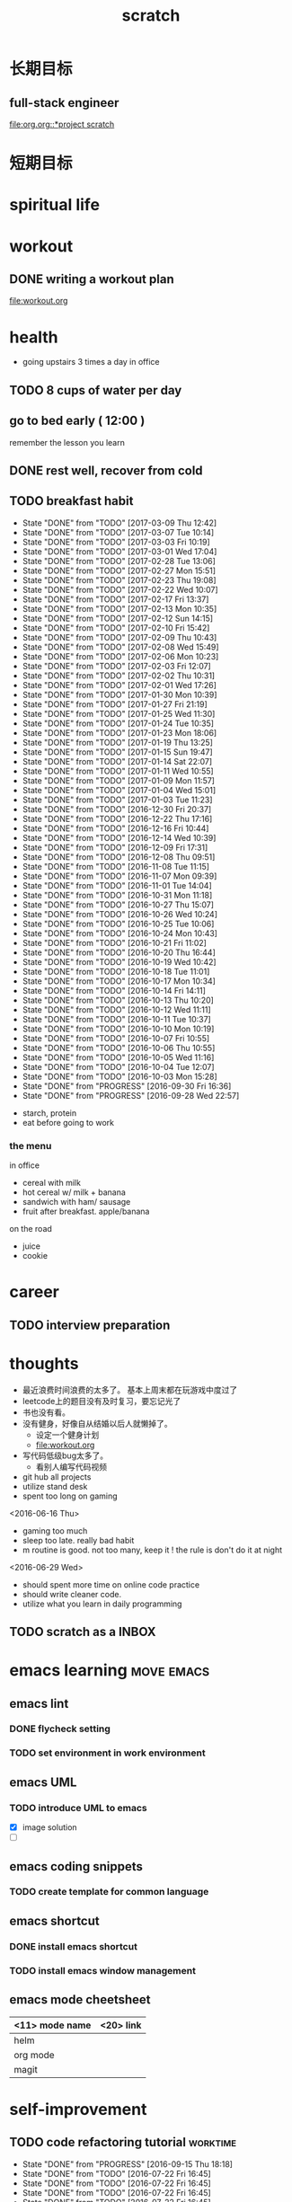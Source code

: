 #+TITLE: scratch 
#+DESCRIPTION: this file is to track miscs 
#+TODO: TODO | DONE
#+TODO: READY PROGRESS | COMP

* 长期目标 
** full-stack engineer 
[[file:org.org::*project scratch]]

* 短期目标
* spiritual life 

* workout 
** DONE writing a workout plan 
   CLOSED: [2017-01-02 Mon 06:14]
[[file:workout.org]]

* health
- going upstairs 3 times a day in office
** TODO 8 cups of water per day
** go to bed early ( 12:00 )
remember the lesson you learn 
** DONE rest well, recover from cold 

** TODO breakfast habit 
   SCHEDULED: <2017-03-10 Fri .+1d>
   - State "DONE"       from "TODO"       [2017-03-09 Thu 12:42]
   - State "DONE"       from "TODO"       [2017-03-07 Tue 10:14]
   - State "DONE"       from "TODO"       [2017-03-03 Fri 10:19]
   - State "DONE"       from "TODO"       [2017-03-01 Wed 17:04]
   - State "DONE"       from "TODO"       [2017-02-28 Tue 13:06]
   - State "DONE"       from "TODO"       [2017-02-27 Mon 15:51]
   - State "DONE"       from "TODO"       [2017-02-23 Thu 19:08]
   - State "DONE"       from "TODO"       [2017-02-22 Wed 10:07]
   - State "DONE"       from "TODO"       [2017-02-17 Fri 13:37]
   - State "DONE"       from "TODO"       [2017-02-13 Mon 10:35]
   - State "DONE"       from "TODO"       [2017-02-12 Sun 14:15]
   - State "DONE"       from "TODO"       [2017-02-10 Fri 15:42]
   - State "DONE"       from "TODO"       [2017-02-09 Thu 10:43]
   - State "DONE"       from "TODO"       [2017-02-08 Wed 15:49]
   - State "DONE"       from "TODO"       [2017-02-06 Mon 10:23]
   - State "DONE"       from "TODO"       [2017-02-03 Fri 12:07]
   - State "DONE"       from "TODO"       [2017-02-02 Thu 10:31]
   - State "DONE"       from "TODO"       [2017-02-01 Wed 17:26]
   - State "DONE"       from "TODO"       [2017-01-30 Mon 10:39]
   - State "DONE"       from "TODO"       [2017-01-27 Fri 21:19]
   - State "DONE"       from "TODO"       [2017-01-25 Wed 11:30]
   - State "DONE"       from "TODO"       [2017-01-24 Tue 10:35]
   - State "DONE"       from "TODO"       [2017-01-23 Mon 18:06]
   - State "DONE"       from "TODO"       [2017-01-19 Thu 13:25]
   - State "DONE"       from "TODO"       [2017-01-15 Sun 19:47]
   - State "DONE"       from "TODO"       [2017-01-14 Sat 22:07]
   - State "DONE"       from "TODO"       [2017-01-11 Wed 10:55]
   - State "DONE"       from "TODO"       [2017-01-09 Mon 11:57]
   - State "DONE"       from "TODO"       [2017-01-04 Wed 15:01]
   - State "DONE"       from "TODO"       [2017-01-03 Tue 11:23]
   - State "DONE"       from "TODO"       [2016-12-30 Fri 20:37]
   - State "DONE"       from "TODO"       [2016-12-22 Thu 17:16]
   - State "DONE"       from "TODO"       [2016-12-16 Fri 10:44]
   - State "DONE"       from "TODO"       [2016-12-14 Wed 10:39]
   - State "DONE"       from "TODO"       [2016-12-09 Fri 17:31]
   - State "DONE"       from "TODO"       [2016-12-08 Thu 09:51]
   - State "DONE"       from "TODO"       [2016-11-08 Tue 11:15]
   - State "DONE"       from "TODO"       [2016-11-07 Mon 09:39]
   - State "DONE"       from "TODO"       [2016-11-01 Tue 14:04]
   - State "DONE"       from "TODO"       [2016-10-31 Mon 11:18]
   - State "DONE"       from "TODO"       [2016-10-27 Thu 15:07]
   - State "DONE"       from "TODO"       [2016-10-26 Wed 10:24]
   - State "DONE"       from "TODO"       [2016-10-25 Tue 10:06]
   - State "DONE"       from "TODO"       [2016-10-24 Mon 10:43]
   - State "DONE"       from "TODO"       [2016-10-21 Fri 11:02]
   - State "DONE"       from "TODO"       [2016-10-20 Thu 16:44]
   - State "DONE"       from "TODO"       [2016-10-19 Wed 10:42]
   - State "DONE"       from "TODO"       [2016-10-18 Tue 11:01]
   - State "DONE"       from "TODO"       [2016-10-17 Mon 10:34]
   - State "DONE"       from "TODO"       [2016-10-14 Fri 14:11]
   - State "DONE"       from "TODO"       [2016-10-13 Thu 10:20]
   - State "DONE"       from "TODO"       [2016-10-12 Wed 11:11]
   - State "DONE"       from "TODO"       [2016-10-11 Tue 10:37]
   - State "DONE"       from "TODO"       [2016-10-10 Mon 10:19]
   - State "DONE"       from "TODO"       [2016-10-07 Fri 10:55]
   - State "DONE"       from "TODO"       [2016-10-06 Thu 10:55]
   - State "DONE"       from "TODO"       [2016-10-05 Wed 11:16]
   - State "DONE"       from "TODO"       [2016-10-04 Tue 12:07]
   - State "DONE"       from "TODO"       [2016-10-03 Mon 15:28]
   - State "DONE"       from "PROGRESS"   [2016-09-30 Fri 16:36]
   - State "DONE"       from "PROGRESS"   [2016-09-28 Wed 22:57]
   :PROPERTIES:
   :STYLE:    habit
   :LAST_REPEAT: [2017-03-09 Thu 12:42]
   :END:
- starch, protein 
- eat before going to work 

*** the menu
in office 
- cereal with milk
- hot cereal w/ milk + banana
- sandwich with ham/ sausage 
- fruit after breakfast. apple/banana 

on the road 
- juice 
- cookie





* career
** TODO interview preparation


* thoughts 
- 最近浪费时间浪费的太多了。 基本上周末都在玩游戏中度过了
- leetcode上的题目没有及时复习，要忘记光了
- 书也没有看。
- 没有健身，好像自从结婚以后人就懒掉了。
  - 设定一个健身计划
  - file:workout.org
- 写代码低级bug太多了。 
  - 看别人编写代码视频
- git hub all projects
- utilize stand desk 
- spent too long on gaming 

<2016-06-16 Thu>
- gaming too much
- sleep too late. really bad habit 
- m routine is good. not too many, keep it ! the rule is don't do it at night

<2016-06-29 Wed>
- should spent more time on online code practice 
- should write cleaner code. 
- utilize what you learn in daily programming 

** TODO scratch as a INBOX


* emacs learning						 :move:emacs:
** emacs lint 
*** DONE flycheck setting 

*** TODO set environment in work environment 
    
** emacs UML
*** TODO introduce UML to emacs 
- [X] image solution
- [ ] 


** emacs coding snippets
*** TODO create template for common language

** emacs shortcut 
*** DONE install emacs shortcut 
*** TODO install emacs window management 
    


** emacs mode cheetsheet
| <11> mode name | <20> link            |
|----------------+----------------------|
| helm           |                      |
| org mode       |                      |
| magit          |                      |










* self-improvement 
** TODO code refactoring tutorial				   :worktime:
   SCHEDULED: <2016-09-30 Fri ++1w>
   - State "DONE"       from "PROGRESS"   [2016-09-15 Thu 18:18]
   - State "DONE"       from "TODO"       [2016-07-22 Fri 16:45]
   - State "DONE"       from "TODO"       [2016-07-22 Fri 16:45]
   - State "DONE"       from "TODO"       [2016-07-22 Fri 16:45]
   - State "DONE"       from "TODO"       [2016-07-22 Fri 16:45]
   - State "DONE"       from "TODO"       [2016-07-01 Fri 16:19]
   - State "DONE"       from "TODO"       [2016-06-16 Thu 18:08]
   - State "DONE"       from "TODO"       [2016-06-09 Thu 18:53]
   - State "DONE"       from "TODO"       [2016-05-17 Tue 03:50]
   :PROPERTIES:
   :LAST_REPEAT: [2016-09-15 Thu 18:18]
   :END:
file:refactor.org





* Productivity
** DONE publish script to publish article
** TODO find a way to learn more in work 

** TODO [#B] mouse-less work flow

** TODO daily work work-flow

** TODO archive for org mode.
- make a emacs command 

* PET project thoughts						    :project:
** idea, automate everything. 
- what can be automated during work? 
- what can be done during daily work 
- what can be done to help boosting productivity
- what can be done to help better investment 

** stock tracker.
- depending on [[file:org.org::investment]]


** a email processor 
Analyze your email.


** communicate board with miaomiao


* learn new things 
** PROGRESS try out unit-test. 
   CLOCK: [2016-09-19 Mon 15:25]--[2016-09-19 Mon 16:51] =>  1:26
   CLOCK: [2016-08-22 Mon 18:00]--[2016-08-22 Mon 18:23] =>  0:23
- [X] test driven development 
- [ ] unit test for nodejs project

** DONE subscribe programming blogs
   CLOSED: [2016-08-18 Thu 23:19]
- coding horror 

* entertainment
** DONE create a music playlist
   DEADLINE: <2016-07-10 Sun>
   - Note taken on [2016-07-11 Mon 16:16] \\
     postpone 









** DONE install gtx 1070 and play
   CLOSED: [2016-09-15 Thu 00:55]



** DONE overclock the system.
- [X] resolve the driver issue. follow the steps
  - check disk: chkdsk C: /f /r /x
  - download the latest intel burn test
  - stock voltage. 
  - run with the max fan speed 
  - another power plan. 
  - check gpu voltage temp.
  - mem-test
  - switch the cord  
  - calculate the power consumption 
  - caused by overclock & unstable voltage 

- [X] overclock the system to stable 
  - [X] 4.2 ghz for now 
  - [X] 4.4 ghz is the goal 

- 4.2 g spec, 
  - adaptive core voltage: turbo 1.19v
  - cpu llc calibration set to 5
  - set up in bios 
  - cpu fan no extreme quiet mode
  - [X] prime 95
  - [X] intel extreme score: 

- 4.4 g spec
  - adaptive core voltage: turbo 1.19v
  - cpu llc calibration set to 5
  - [X] prime 95 1 night 
  - intel extreme score:

- notes
  - the max voltage should be < 1.3
  - llc calibration to avoid vdrop, otherwise can't reach 1.2 
  - should test prime95 blend ! otherwise memory may not be stable 

** TODO future cpu overclock
  - [X] testing in game in-game OSD
  - [ ] lower voltage 
  - [ ] to 4.5 ghz
    - 1.21 above ! otherwise the system is unstable 
  - [X] mem setting 
    - xmp 2.0  reaches 3000 mhz 

** DONE game list
   CLOSED: [2016-12-16 Fri 15:21]
writing down the games plan to play
- dark souls 3 
- total war warhammer
  - w/ new dlc 
- gta 5
- witcher 3 
- pillars of eternity 
- xcom 2
- ark
- metal gear solid 
- casual 
  - overwatch
  - league of legend 


I think it's better writing game journal/reviview
*** COMP gaming benchmark 
    CLOSED: [2016-10-17 Mon 17:10] SCHEDULED: <2016-10-05 Wed>
    - Note taken on [2016-10-17 Mon 17:09] \\
      conclusion: only Ark doesn't reach its full potential
    :PROPERTIES:
    :Effort:   30m
    :END:
- under nvidia default advanced setting
  let 3d application decides
- hwinfo + rivtuner does it affect the performance (test total war) 

- [X] total war: all ultra 100+ fps
- [X] witcher 3 : hair-work AA off, vsync off, large town 60+ fps
- [X] GTA  60+ fps



*** COMP setting up config for ark 
    CLOSED: [2016-10-07 Fri 12:13] SCHEDULED: <2016-10-03 Mon>
    - Note taken on [2016-10-04 Tue 13:01] \\
      after first try, everything seems fine. but the fps doesn't change a lot
this is good game to play with miaomiao. 
- [X] benchmark. 
  - cpu, freq 1-4, temp 1-4, utilization 1-4 
  - gpu, freq, temp. utilization, gpu mem, freq 
  - mem, usage. 
- setting 
  - [X] resolution scaling should be 100 %
  - [X] disable the audio
  - [X] nvidia panel setting to default: let's try let 3d app decide
  - [X] tweak nvidia panel
  - [X] try board-less 

** gaming goals 
*** Ark.
**** DONE writing notes in game 
     CLOSED: [2016-10-31 Mon 15:21]
- build raft 
- explore other places 
- new colony.

* INBOX 

** TODO things you r interested in.  
** DONE [#A] baby schedule 
   CLOSED: [2017-02-21 Tue 21:33]
** DONE create music list 
   CLOSED: [2017-02-21 Tue 21:32] SCHEDULED: <2017-02-21 Tue>
** TODO review past todos 
** TODO clean-up org 
** TODO always forget starting pomodora
** TODO reward time 
- daily contract 
- reward after achieve the goal 
